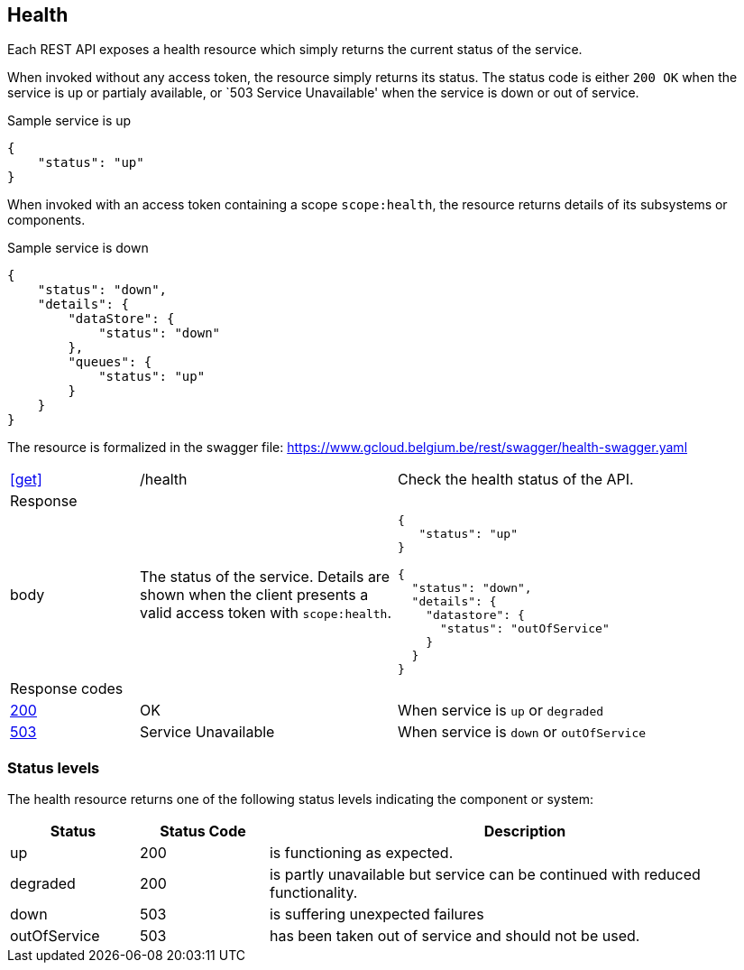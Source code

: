 == Health ==

Each REST API exposes a health resource which simply returns the current status of the service.

When invoked without any access token, the resource simply returns its status. The status code is either ```200 OK``` when the service is up or partialy available, or `503 Service Unavailable' when the service is down or out of service.

.Sample service is up
```json
{
    "status": "up"
}
```

When invoked with an access token containing a scope ```scope:health```, the resource returns details of its subsystems or components.

.Sample service is down
```json
{
    "status": "down",
    "details": {
        "dataStore": {
            "status": "down"
        },
        "queues": {
            "status": "up"
        }
    }
}
```

The resource is formalized in the swagger file: https://www.gcloud.belgium.be/rest/swagger/health-swagger.yaml

[cols="1,2,3"]
|===
|​​​​​​​​​<<get>>
|/health
|Check the health status of the API.

3+|Response

|body
a|The status of the service. Details are shown when the client presents a valid access token with ```scope:health```.
a|
[source,json]
----
​​​{
   "status": "up"
}

{
  "status": "down",
  "details": {
    "datastore": {
      "status": "outOfService"
    }
  }
}
----

3+|Response codes
​​|<<http-200,200>>
|OK
|When service is `up` or `degraded`
​
​​|<<http-503,503>>
|Service Unavailable
|When service is `down` or `outOfService`

|===

=== Status levels ===
The health resource returns one of the following status levels indicating the component or system:

[cols="1,1,4", options="header"]
|===
|Status|Status Code|Description
|up| 200|is functioning as expected.
|degraded| 200|is partly unavailable but service can be continued with reduced functionality.
|down| 503|is suffering unexpected failures
|outOfService| 503|has been taken out of service and should not be used.
|===
